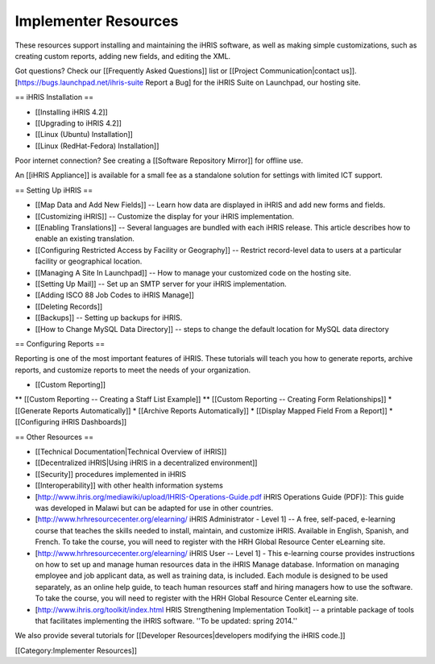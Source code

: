 Implementer Resources
=====================

These resources support installing and maintaining the iHRIS software, as well as making simple customizations, such as creating custom reports, adding new fields, and editing the XML.

Got questions? Check our [[Frequently Asked Questions]] list or [[Project Communication|contact us]]. [https://bugs.launchpad.net/ihris-suite Report a Bug] for the iHRIS Suite on Launchpad, our hosting site.

== iHRIS Installation ==

* [[Installing iHRIS 4.2]]
* [[Upgrading to iHRIS 4.2]]
* [[Linux (Ubuntu) Installation]]
* [[Linux (RedHat-Fedora) Installation]]

Poor internet connection?  See creating a [[Software Repository Mirror]] for offline use.

An [[iHRIS Appliance]] is available for a small fee as a standalone solution for settings with limited ICT support.

== Setting Up iHRIS ==

* [[Map Data and Add New Fields]] -- Learn how data are displayed in iHRIS and add new forms and fields.
* [[Customizing iHRIS]] -- Customize the display for your iHRIS implementation.
* [[Enabling Translations]] -- Several languages are bundled with each iHRIS release. This article describes how to enable an existing translation.
* [[Configuring Restricted Access by Facility or Geography]] -- Restrict record-level data to users at a particular facility or geographical location.
* [[Managing A Site In Launchpad]] -- How to manage your customized code on the hosting site.
* [[Setting Up Mail]] -- Set up an SMTP server for your iHRIS implementation.
* [[Adding ISCO 88 Job Codes to iHRIS Manage]]
* [[Deleting Records]]
* [[Backups]] -- Setting up backups for iHRIS.
* [[How to Change MySQL Data Directory]] -- steps to change the default location for MySQL data directory
== Configuring Reports ==

Reporting is one of the most important features of iHRIS. These tutorials will teach you how to generate reports, archive reports, and customize reports to meet the needs of your organization.

* [[Custom Reporting]]
** [[Custom Reporting -- Creating a Staff List Example]]
** [[Custom Reporting -- Creating Form Relationships]]
* [[Generate Reports Automatically]]
* [[Archive Reports Automatically]]
* [[Display Mapped Field From a Report]]
* [[Configuring iHRIS Dashboards]]

== Other Resources ==

* [[Technical Documentation|Technical Overview of iHRIS]]
* [[Decentralized iHRIS|Using iHRIS in a decentralized environment]]
* [[Security]] procedures implemented in iHRIS
* [[Interoperability]] with other health information systems
* [http://www.ihris.org/mediawiki/upload/IHRIS-Operations-Guide.pdf iHRIS Operations Guide (PDF)]: This guide was developed in Malawi but can be adapted for use in other countries.
* [http://www.hrhresourcecenter.org/elearning/ iHRIS Administrator - Level 1] -- A free, self-paced, e-learning course that teaches the skills needed to install, maintain, and customize iHRIS. Available in English, Spanish, and French. To take the course, you will need to register with the HRH Global Resource Center eLearning site.
* [http://www.hrhresourcecenter.org/elearning/ iHRIS User -- Level 1] - This e-learning course provides instructions on how to set up and manage human resources data in the iHRIS Manage database. Information on managing employee and job applicant data, as well as training data, is included. Each module is designed to be used separately, as an online help guide, to teach human resources staff and hiring managers how to use the software. To take the course, you will need to register with the HRH Global Resource Center eLearning site.
* [http://www.ihris.org/toolkit/index.html HRIS Strengthening Implementation Toolkit] -- a printable package of tools that facilitates implementing the iHRIS software. ''To be updated: spring 2014.''

We also provide several tutorials for [[Developer Resources|developers modifying the iHRIS code.]]

[[Category:Implementer Resources]]
